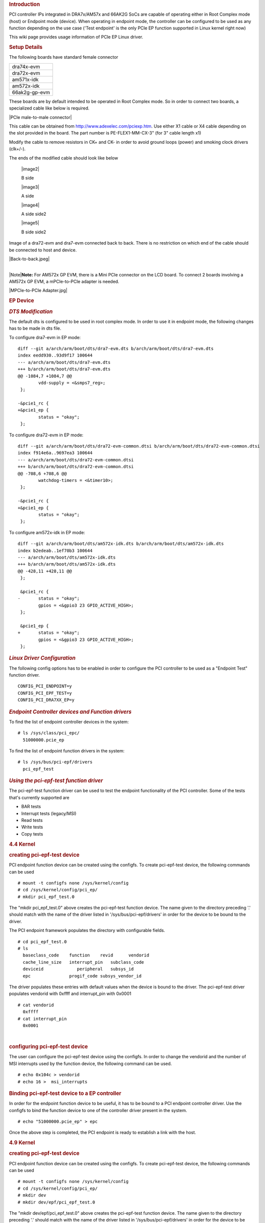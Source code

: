 .. http://processors.wiki.ti.com/index.php/Linux_Core_PCIe_EP_User%27s_Guide
.. rubric:: **Introduction**
   :name: introduction

PCI controller IPs integrated in DRA7x/AM57x and 66AK2G SoCs are capable
of operating either in Root Complex mode (host) or Endpoint mode
(device). When operating in endpoint mode, the controller can be
configured to be used as any function depending on the use case ('Test
endpoint' is the only PCIe EP function supported in Linux kernel right
now)

This wiki page provides usage information of PCIe EP Linux driver.

.. rubric:: **Setup Details**
   :name: setup-details

The following boards have standard female connector

+-----------------+
| dra74x-evm      |
+-----------------+
| dra72x-evm      |
+-----------------+
| am571x-idk      |
+-----------------+
| am572x-idk      |
+-----------------+
| 66ak2g-gp-evm   |
+-----------------+

These boards are by default intended to be operated in Root Complex
mode. So in order to connect two boards, a specialized cable like below
is required.

|PCIe male-to-male connector|

This cable can be obtained from http://www.adexelec.com/pciexp.htm. Use
either X1 cable or X4 cable depending on the slot provided in the board.
The part number is PE-FLEX1-MM-CX-3" (for 3" cable length x1)

Modify the cable to remove resistors in CK+ and CK- in order to avoid
ground loops (power) and smoking clock drivers (clk+/-).

The ends of the modified cable should look like below

   |image2|

   B side

   |image3|

   A side

   |image4|

   A side side2

   |image5|

   B side side2


Image of a dra72-evm and dra7-evm connected back to back. There is no
restriction on which end of the cable should be connected to host and
device.


|Back-to-back.jpeg|

| 
| |Note|\ **Note:** For AM572x GP EVM, there is a Mini PCIe connector on
  the LCD board. To connect 2 boards involving a AM572x GP EVM, a
  mPCIe-to-PCIe adapter is needed.

|MPCIe-to-PCIe Adapter.jpg|

.. rubric:: **EP Device**
   :name: ep-device

.. rubric:: *DTS Modification*
   :name: dts-modification

The default dts is configured to be used in root complex mode. In order
to use it in endpoint mode, the following changes has to be made in dts
file.

To configure dra7-evm in EP mode:

::

    diff --git a/arch/arm/boot/dts/dra7-evm.dts b/arch/arm/boot/dts/dra7-evm.dts
    index eedd930..93d9f17 100644
    --- a/arch/arm/boot/dts/dra7-evm.dts
    +++ b/arch/arm/boot/dts/dra7-evm.dts
    @@ -1084,7 +1084,7 @@
            vdd-supply = <&smps7_reg>;
     };

    -&pcie1_rc {
    +&pcie1_ep {
            status = "okay";
     };

To configure dra72-evm in EP mode:

::

    diff --git a/arch/arm/boot/dts/dra72-evm-common.dtsi b/arch/arm/boot/dts/dra72-evm-common.dtsi
    index f914e6a..9697ea3 100644
    --- a/arch/arm/boot/dts/dra72-evm-common.dtsi
    +++ b/arch/arm/boot/dts/dra72-evm-common.dtsi
    @@ -708,6 +708,6 @@
            watchdog-timers = <&timer10>;
     };

    -&pcie1_rc {
    +&pcie1_ep {
            status = "okay";
     };

To configure am572x-idk in EP mode:

::

    diff --git a/arch/arm/boot/dts/am572x-idk.dts b/arch/arm/boot/dts/am572x-idk.dts
    index b2edeab..1ef70b3 100644
    --- a/arch/arm/boot/dts/am572x-idk.dts
    +++ b/arch/arm/boot/dts/am572x-idk.dts
    @@ -428,11 +428,11 @@
     };

     &pcie1_rc {
    -       status = "okay";
            gpios = <&gpio3 23 GPIO_ACTIVE_HIGH>;
     };

     &pcie1_ep {
    +       status = "okay";
            gpios = <&gpio3 23 GPIO_ACTIVE_HIGH>;
     };

.. rubric:: *Linux Driver Configuration*
   :name: linux-driver-configuration

The following config options has to be enabled in order to configure the
PCI controller to be used as a "Endpoint Test" function driver.

::

    CONFIG_PCI_ENDPOINT=y
    CONFIG_PCI_EPF_TEST=y
    CONFIG_PCI_DRA7XX_EP=y

.. rubric:: *Endpoint Controller devices and Function drivers*
   :name: endpoint-controller-devices-and-function-drivers

To find the list of endpoint controller devices in the system:

::

    # ls /sys/class/pci_epc/
      51000000.pcie_ep

To find the list of endpoint function drivers in the system:

::

    # ls /sys/bus/pci-epf/drivers
      pci_epf_test

.. rubric:: *Using the pci-epf-test function driver*
   :name: using-the-pci-epf-test-function-driver

The pci-epf-test function driver can be used to test the endpoint
functionality of the PCI controller. Some of the tests that's currently
supported are

-  BAR tests
-  Interrupt tests (legacy/MSI)
-  Read tests
-  Write tests
-  Copy tests

.. rubric:: 4.4 Kernel
   :name: kernel

.. rubric:: creating pci-epf-test device
   :name: creating-pci-epf-test-device

PCI endpoint function device can be created using the configfs. To
create pci-epf-test device, the following commands can be used

::

    # mount -t configfs none /sys/kernel/config
    # cd /sys/kernel/config/pci_ep/
    # mkdir pci_epf_test.0

The "mkdir pci\_epf\_test.0" above creates the pci-epf-test function
device. The name given to the directory preceding '.' should match with
the name of the driver listed in '/sys/bus/pci-epf/drivers' in order for
the device to be bound to the driver.

The PCI endpoint framework populates the directory with configurable
fields.

::

    # cd pci_epf_test.0
    # ls
      baseclass_code    function    revid      vendorid
      cache_line_size   interrupt_pin   subclass_code
      deviceid             peripheral   subsys_id
      epc               progif_code subsys_vendor_id

The driver populates these entries with default values when the device
is bound to the driver. The pci-epf-test driver populates vendorid with
0xffff and interrupt\_pin with 0x0001

::

    # cat vendorid
      0xffff
    # cat interrupt_pin
      0x0001

| 

.. rubric:: configuring pci-epf-test device
   :name: configuring-pci-epf-test-device

The user can configure the pci-epf-test device using the configfs. In
order to change the vendorid and the number of MSI interrupts used by
the function device, the following command can be used.

::

    # echo 0x104c > vendorid
    # echo 16 >  msi_interrupts

.. rubric:: Binding pci-epf-test device to a EP controller
   :name: binding-pci-epf-test-device-to-a-ep-controller

In order for the endpoint function device to be useful, it has to be
bound to a PCI endpoint controller driver. Use the configfs to bind the
function device to one of the controller driver present in the system.

::

    # echo "51000000.pcie_ep" > epc

Once the above step is completed, the PCI endpoint is ready to establish
a link with the host.

.. rubric:: 4.9 Kernel
   :name: kernel-1

.. rubric:: creating pci-epf-test device
   :name: creating-pci-epf-test-device-1

PCI endpoint function device can be created using the configfs. To
create pci-epf-test device, the following commands can be used

::

    # mount -t configfs none /sys/kernel/config
    # cd /sys/kernel/config/pci_ep/
    # mkdir dev
    # mkdir dev/epf/pci_epf_test.0

The "mkdir dev/epf/pci\_epf\_test.0" above creates the pci-epf-test
function device. The name given to the directory preceding '.' should
match with the name of the driver listed in '/sys/bus/pci-epf/drivers'
in order for the device to be bound to the driver.

The PCI endpoint framework populates the directory with configurable
fields.

::

    # ls dev/epf/pci_epf_test.0/
      baseclass_code    function    revid      vendorid
      cache_line_size   interrupt_pin   subclass_code
      deviceid             peripheral   subsys_id
      epc               progif_code subsys_vendor_id

The driver populates these entries with default values when the device
is bound to the driver. The pci-epf-test driver populates vendorid with
0xffff and interrupt\_pin with 0x0001

::

    # cat dev/epf/pci_epf_test.0/vendorid
      0xffff
    # cat dev/epf/pci_epf_test.0/interrupt_pin
      0x0001

| 

.. rubric:: configuring pci-epf-test device
   :name: configuring-pci-epf-test-device-1

The user can configure the pci-epf-test device using the configfs. In
order to change the vendorid and the number of MSI interrupts used by
the function device, the following command can be used.

Configure Texas Instruments as the vendor.

::

    # echo 0x104c > dev/epf/pci_epf_test.0/vendorid

If the endpoint is a DRA74x or AM572x device:

::

    # echo 0xb500 > dev/epf/pci_epf_test.0/deviceid

If the endpoint is a DRA72x or AM572x device:

::

    # echo 0xb501 > dev/epf/pci_epf_test.0/deviceid

Then finally:

::

    # echo 16 >  dev/epf/pci_epf_test.0/msi_interrupts

| 

.. rubric:: Binding pci-epf-test device to a EP controller
   :name: binding-pci-epf-test-device-to-a-ep-controller-1

In order for the endpoint function device to be useful, it has to be
bound to a PCI endpoint controller driver. Use the configfs to bind the
function device to one of the controller driver present in the system.

::

    # echo "51000000.pcie_ep" > dev/epc

Once the above step is completed, the PCI endpoint is ready to establish
a link with the host.

| 

.. rubric:: *66AK2G Limitation*
   :name: ak2g-limitation

K2G outbound transfers has a limitation that the target address should
be aligned to a minimum of 1MB address. This restriction is because of
PCIE\_OB\_OFFSET\_INDEXn where BITS 1 to 19 is reserved. (Please note
1MB is minimum alignment and it can be changed to 1MB/2MB/4MB/8MB by
specifying it in PCIE\_OB\_SIZE register).

Outbound transfers are used by PCI endpoint to access RC's memory and
for raising MSI interrupts. So with 1MB restriction both RC memory and
MSI interrupts will be impacted since standard linux API's like
dma\_alloc\_coherent, get\_free\_pages etc.. doesn't give 1MB aligned
memory. While custom driver can be created to get 1MB aligned memory for
accessing RC's memory, MSI memory is allocated by RC controller driver
and there is no way to tell it to give 1MB aligned address.

These restrictions are not specified in PCI standard and is bound to
cause issues for 66AK2G users.

.. rubric:: **HOST Device**
   :name: host-device

The PCI EP device must be powered-on and configured before the PCI HOST
device. This restriction is because the PCI HOST doesn't have hot plug
support.

.. rubric:: *Linux Driver Configuration*
   :name: linux-driver-configuration-1

The following config options has to be enabled in order to use the
"Endpoint Test" PCI device.

::

    CONFIG_PCI=y
    CONFIG_PCI_ENDPOINT_TEST=y
    CONFIG_PCI_DRA7XX_HOST=y

.. rubric:: *lspci output*
   :name: lspci-output

::

    00:00.0 PCI bridge: Texas Instruments Device 8888 (rev 01)
    01:00.0 Unassigned class [ff00]: Texas Instruments Device b500

.. rubric:: *Using the Endpoint Test function device*
   :name: using-the-endpoint-test-function-device

pci\_endpoint\_test driver creates the Endpoint Test function device
(/dev/pci-endpoint-test.0) which will be used by the following pcitest
utility. pci\_endpoint\_test can either be built-in to the kernel or
built as a module. For testing legacy interrupt, MSI interrupt has to
disabled in the host.

In order to not enable MSI (for testing legacy interrupt in DRA7)

::

    insmod pci_endpoint_test.ko no_msi=1

Please note MSI interrupt by default is not enabled for K2G.

pcitest.sh added in tools/pci/ can be used to run all the default PCI
endpoint tests. Before pcitest.sh can be used pcitest.c should be
compiled using

::

    cd <kernel-dir>
    make headers_install ARCH=arm
    arm-linux-gnueabihf-gcc -Iusr/include tools/pci/pcitest.c -o pcitest
    cp pcitest  <rootfs>/usr/sbin/
    cp tools/pci/pcitest.sh <rootfs>

.. rubric:: pcitest.sh output
   :name: pcitest.sh-output

::

    root@dra7xx-evm:~# ./pcitest.sh
    BAR tests

::

    BAR0:           OKAY
    BAR1:           OKAY
    BAR2:           OKAY
    BAR3:           OKAY
    BAR4:           NOT OKAY
    BAR5:           NOT OKAY

    Interrupt tests

    LEGACY IRQ:     NOT OKAY
    MSI1:           OKAY
    MSI2:           OKAY
    MSI3:           OKAY
    MSI4:           OKAY
    MSI5:           OKAY
    MSI6:           OKAY
    MSI7:           OKAY
    MSI8:           OKAY
    MSI9:           OKAY
    MSI10:          OKAY
    MSI11:          OKAY                                                                                                  
    MSI12:          OKAY                                                                                                  
    MSI13:          OKAY                                                                                                  
    MSI14:          OKAY                                                                                                  
    MSI15:          OKAY                                                                                                  
    MSI16:          OKAY
    MSI17:          NOT OKAY
    MSI18:          NOT OKAY
    MSI19:          NOT OKAY
    MSI20:          NOT OKAY
    MSI21:          NOT OKAY
    MSI22:          NOT OKAY
    MSI23:          NOT OKAY
    MSI24:          NOT OKAY
    MSI25:          NOT OKAY
    MSI26:          NOT OKAY
    MSI27:          NOT OKAY
    MSI28:          NOT OKAY
    MSI29:          NOT OKAY
    MSI30:          NOT OKAY
    MSI31:          NOT OKAY
    MSI32:          NOT OKAY

    Read Tests

    READ (      1 bytes):           OKAY
    READ (   1024 bytes):           OKAY
    READ (   1025 bytes):           OKAY
    READ (1024000 bytes):           OKAY
    READ (1024001 bytes):           OKAY

    Write Tests

    WRITE (      1 bytes):          OKAY
    WRITE (   1024 bytes):          OKAY
    WRITE (   1025 bytes):          OKAY
    WRITE (1024000 bytes):          OKAY
    WRITE (1024001 bytes):          OKAY

    Copy Tests

    COPY (      1 bytes):           OKAY
    COPY (   1024 bytes):           OKAY
    COPY (   1025 bytes):           OKAY
    COPY (1024000 bytes):           OKAY
    COPY (1024001 bytes):           OKAY

.. rubric:: **Files**
   :name: files

S.No
Location
Description
1
drivers/pci/endpoint/pci-epc-core.c
drivers/pci/endpoint/pci-ep-cfs.c

drivers/pci/endpoint/pci-epc-mem.c

drivers/pci/endpoint/pci-epf-core.c

PCI Endpoint Framework
2
drivers/pci/endpoint/functions/pci-epf-test.c
PCI Endpoint Function Driver
3
drivers/misc/pci\_endpoint\_test.c
PCI Driver
4
tools/pci/pcitest.c
tools/pci/pcitest.sh

PCI Userspace Tools
5
***4.4 Kernel***
drivers/pci/controller/pci-dra7xx.c

drivers/pci/controller/pcie-designware.c

drivers/pci/controller/pcie-designware-ep.c

drivers/pci/controller/pcie-designware-host.c

***4.9 Kernel***

drivers/pci/dwc/pci-dra7xx.c

drivers/pci/dwc/pcie-designware.c

drivers/pci/dwc/pcie-designware-ep.c

drivers/pci/dwc/pcie-designware-host.c

PCI Controller Driver


